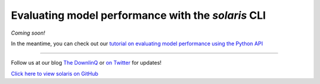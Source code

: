 Evaluating model performance with the `solaris` CLI
===================================================

*Coming soon!*

In the meantime, you can check out our `tutorial on evaluating model performance using the Python API <api_evaluation_tutorial.ipynb>`_

-------------


Follow us at our blog `The DownlinQ <https://medium.com/the-downlinq>`_ or
`on Twitter <https://twitter.com/cosmiqworks>`_ for updates!

`Click here to view solaris on GitHub <https://github.com/cosmiq/solaris>`_
